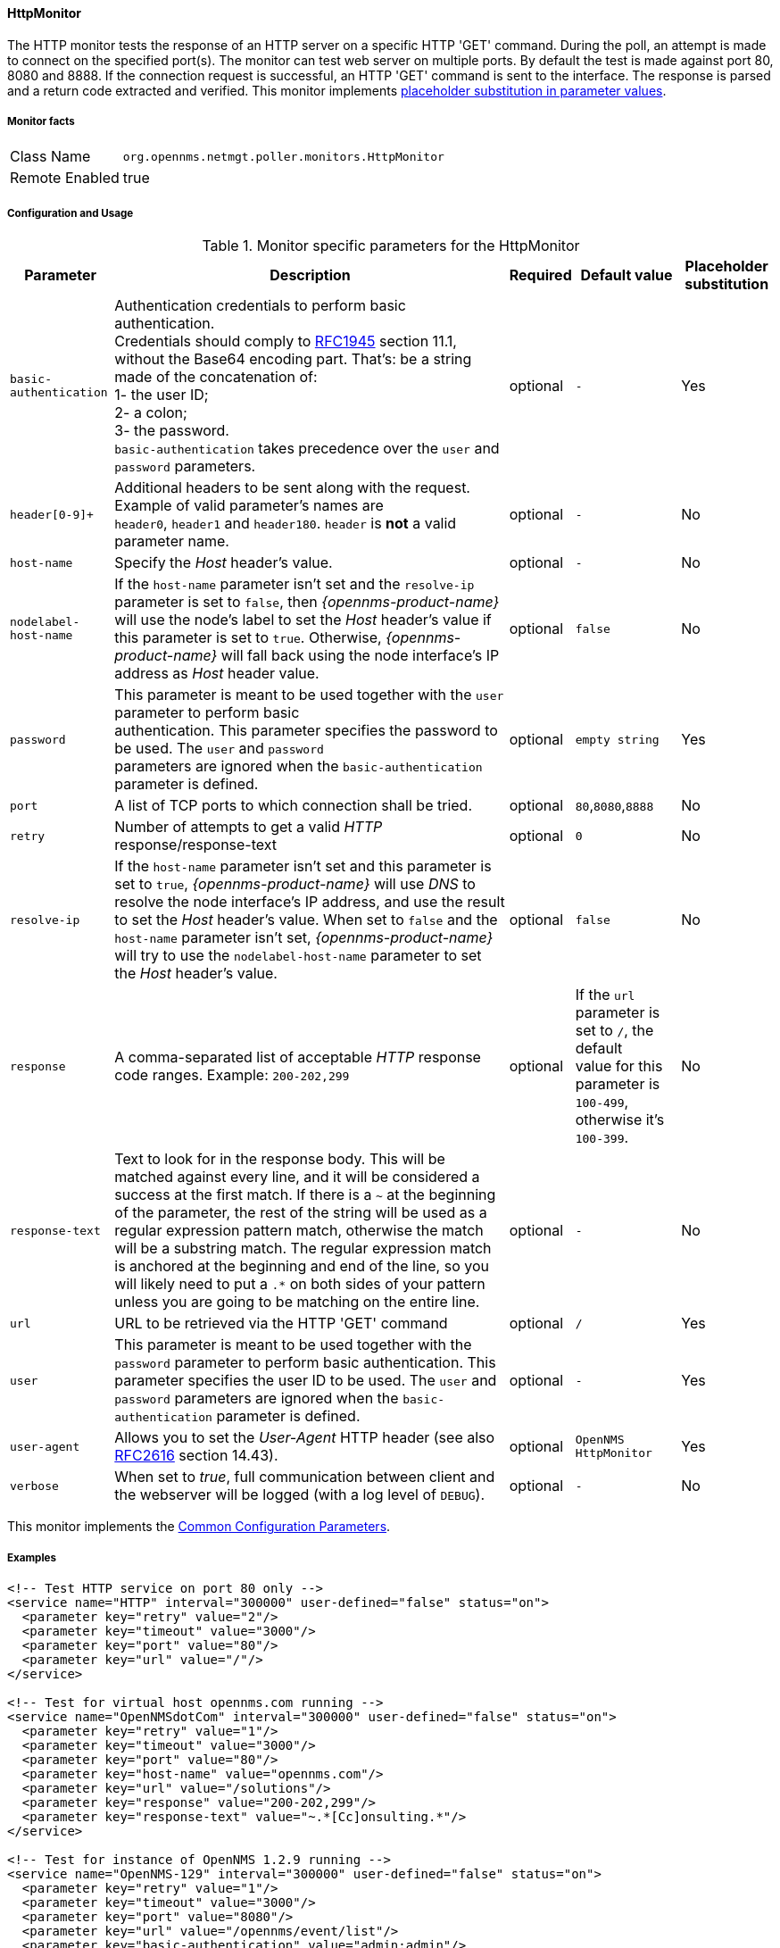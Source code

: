 
// Allow GitHub image rendering
:imagesdir: ../../../images

[[poller-http-monitor]]
==== HttpMonitor

The HTTP monitor tests the response of an HTTP server on a specific HTTP 'GET' command.
During the poll, an attempt is made to connect on the specified port(s).
The monitor can test web server on multiple ports.
By default the test is made against port 80, 8080 and 8888.
If the connection request is successful, an HTTP 'GET' command is sent to the interface.
The response is parsed and a return code extracted and verified.
This monitor implements <<ga-service-assurance-monitors-placeholder-substitution-parameters, placeholder substitution in parameter values>>.

===== Monitor facts

[options="autowidth"]
|===
| Class Name | `org.opennms.netmgt.poller.monitors.HttpMonitor`
| Remote Enabled | true
|===

===== Configuration and Usage

.Monitor specific parameters for the HttpMonitor
[options="header, autowidth"]
|===
| Parameter              | Description                                                                                 | Required | Default value | Placeholder substitution
| `basic-authentication` | Authentication credentials to perform basic authentication. +
                           Credentials should comply to http://www.rfc-editor.org/rfc/rfc1945.txt[RFC1945] section
                           11.1, without the Base64 encoding part. That's: be a string made of the concatenation of: +
                           1- the user ID; +
                           2- a colon; +
                           3- the password. +
                          `basic-authentication` takes precedence over the `user` and `password` parameters.           | optional | `-` | Yes
| `header[0-9]+`         | Additional headers to be sent along with the request. +
                           Example of valid parameter's names are +
                           `header0`, `header1` and `header180`. `header` is *not* a valid parameter name.             | optional | `-` | No
| `host-name`            | Specify the _Host_ header's value. | optional | `-` | No
| `nodelabel-host-name`  | If the `host-name` parameter isn't set and the `resolve-ip` parameter is set to `false`, 
                           then _{opennms-product-name}_ will use the node's label to set the _Host_ header's value if
                           this parameter is set to `true`. Otherwise, _{opennms-product-name}_ will fall back using
                           the node interface's IP address as _Host_ header value.                                     | optional | `false` | No
| `password`             | This parameter is meant to be used together with the `user` parameter to perform basic +
                           authentication. This parameter specifies the password to be used. The `user` and `password` +
                           parameters are ignored when the `basic-authentication` parameter is defined.                | optional | `empty string` | Yes
| `port`                 | A list of TCP ports to which connection shall be tried.                                     | optional | `80`,`8080`,`8888` | No
| `retry`                | Number of attempts to get a valid _HTTP_ response/response-text                             | optional | `0` | No
| `resolve-ip`           | If the `host-name` parameter isn't set and this parameter is set to `true`,
                           _{opennms-product-name}_ will use _DNS_ to resolve the node interface's IP address, and use
                           the result to set the _Host_ header's value. When set to `false` and the `host-name`
                           parameter isn't set, _{opennms-product-name}_ will try to use the `nodelabel-host-name`
                           parameter to set the _Host_ header's value.                                                 | optional | `false` | No
| `response`             | A comma-separated list of acceptable _HTTP_ response code ranges.
                           Example: `200-202,299`                                                                      | optional | If the `url` parameter is set to `/`, the default +
                           value for this parameter is `100-499`, otherwise it's `100-399`. | No
| `response-text`        | Text to look for in the response body. This will be matched against every line, and it will
                           be considered a success at the first match. If there is a `~` at the beginning of the
                           parameter, the rest of the string will be used as a regular expression pattern match,
                           otherwise the match will be a substring match. The regular expression match is anchored at
                           the beginning and end of the line, so you will likely need to put a `.*` on both sides of
                           your pattern unless you are going to be matching on the entire line.                        | optional | `-` | No
| `url`                  | URL to be retrieved via the HTTP 'GET' command                                              | optional | `/` | Yes
| `user`                 | This parameter is meant to be used together with the `password` parameter to perform
                           basic authentication. This parameter specifies the user ID to be used. The `user` and
                           `password` parameters are ignored when the `basic-authentication` parameter is defined.     | optional | `-` | Yes
| `user-agent`           | Allows you to set the _User-Agent_ HTTP header (see also
                           http://www.rfc-editor.org/rfc/rfc2616.txt[RFC2616] section 14.43).                          | optional | `OpenNMS HttpMonitor` | Yes
| `verbose`              | When set to _true_, full communication between client and the webserver will be logged
                           (with a log level of `DEBUG`).                                                              | optional | `-` | No
|===

This monitor implements the <<service-assurance/monitors/introduction.adoc#ga-service-assurance-monitors-common-parameters, Common Configuration Parameters>>.

===== Examples

[source, xml]
----
<!-- Test HTTP service on port 80 only -->
<service name="HTTP" interval="300000" user-defined="false" status="on">
  <parameter key="retry" value="2"/>
  <parameter key="timeout" value="3000"/>
  <parameter key="port" value="80"/>
  <parameter key="url" value="/"/>
</service>

<!-- Test for virtual host opennms.com running -->
<service name="OpenNMSdotCom" interval="300000" user-defined="false" status="on">
  <parameter key="retry" value="1"/>
  <parameter key="timeout" value="3000"/>
  <parameter key="port" value="80"/>
  <parameter key="host-name" value="opennms.com"/>
  <parameter key="url" value="/solutions"/>
  <parameter key="response" value="200-202,299"/>
  <parameter key="response-text" value="~.*[Cc]onsulting.*"/>
</service>

<!-- Test for instance of OpenNMS 1.2.9 running -->
<service name="OpenNMS-129" interval="300000" user-defined="false" status="on">
  <parameter key="retry" value="1"/>
  <parameter key="timeout" value="3000"/>
  <parameter key="port" value="8080"/>
  <parameter key="url" value="/opennms/event/list"/>
  <parameter key="basic-authentication" value="admin:admin"/>
  <parameter key="response" value="200"/>
</service>

<!-- Test for instance of OpenNMS 1.2.9 with parameter substitution in basic-authentication parameter -->
<service name="OpenNMS-22" interval="300000" user-defined="false" status="on">
  <parameter key="retry" value="1"/>
  <parameter key="timeout" value="3000"/>
  <parameter key="port" value="8080"/>
  <parameter key="url" value="/opennms/event/list"/>
  <parameter key="basic-authentication" value="{username}:{password}"/>
  <parameter key="response" value="200"/>
</service>
<monitor service="HTTP" class-name="org.opennms.netmgt.poller.monitors.HttpMonitor" />
<monitor service="OpenNMSdotCom" class-name="org.opennms.netmgt.poller.monitors.HttpMonitor" />
<monitor service="OpenNMS-129" class-name="org.opennms.netmgt.poller.monitors.HttpMonitor" />
<monitor service="OpenNMS-22" class-name="org.opennms.netmgt.poller.monitors.HttpMonitor" />
----

===== Testing filtering proxies with HttpMonitor

In case a filtering proxy server is set up to allow retrieval of some URLs but deny others, the HttpMonitor can be used to verify this behavior.

As an example a proxy server is running on TCP port 3128, and serves http://www.opennms.org/ but never http://www.myspace.com/.
To test this behaviour, the _HttpMonitor_ can be configured as the following:

[source, xml]
----
<service name="HTTP-Allow-opennms.org" interval="300000" user-defined="false" status="on">
  <parameter key="retry" value="1"/>
  <parameter key="timeout" value="3000"/>
  <parameter key="port" value="3128"/>
  <parameter key="url" value="http://www.opennms.org/"/>
  <parameter key="response" value="200-399"/>
</service>

<service name="HTTP-Block-myspace.com" interval="300000" user-defined="false" status="on">
  <parameter key="retry" value="1"/>
  <parameter key="timeout" value="3000"/>
  <parameter key="port" value="3128"/>
  <parameter key="url" value="http://www.myspace.com/"/>
  <parameter key="response" value="400-599"/>
</service>

<monitor service="HTTP-Allow-opennms.org" class-name="org.opennms.netmgt.poller.monitors.HttpMonitor"/>
<monitor service="HTTP-Block-myspace.com" class-name="org.opennms.netmgt.poller.monitors.HttpMonitor"/>
----
